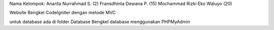 Nama Kelompok:
Ananta Nurrahmad S. (2)
Fransdhinta Dewana P. (15)
Mochammad Rizki Eko Waluyo (20)

Website Bengkel CodeIgniter dengan metode MVC

untuk database ada di folder Database Bengkel
database menggunakan PHPMyAdmin

